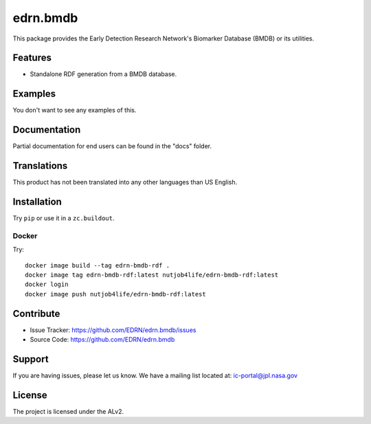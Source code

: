 ***********
 edrn.bmdb
***********

This package provides the Early Detection Research Network's Biomarker
Database (BMDB) or its utilities.


Features
--------

• Standalone RDF generation from a BMDB database.


Examples
--------

You don't want to see any examples of this.


Documentation
-------------

Partial documentation for end users can be found in the "docs" folder.


Translations
------------

This product has not been translated into any other languages than US English.


Installation
------------

Try ``pip`` or use it in a ``zc.buildout``.


Docker
~~~~~~

Try::

    docker image build --tag edrn-bmdb-rdf .
    docker image tag edrn-bmdb-rdf:latest nutjob4life/edrn-bmdb-rdf:latest
    docker login
    docker image push nutjob4life/edrn-bmdb-rdf:latest



Contribute
----------

• Issue Tracker: https://github.com/EDRN/edrn.bmdb/issues
• Source Code: https://github.com/EDRN/edrn.bmdb


Support
-------

If you are having issues, please let us know.
We have a mailing list located at: ic-portal@jpl.nasa.gov


License
-------

The project is licensed under the ALv2.
